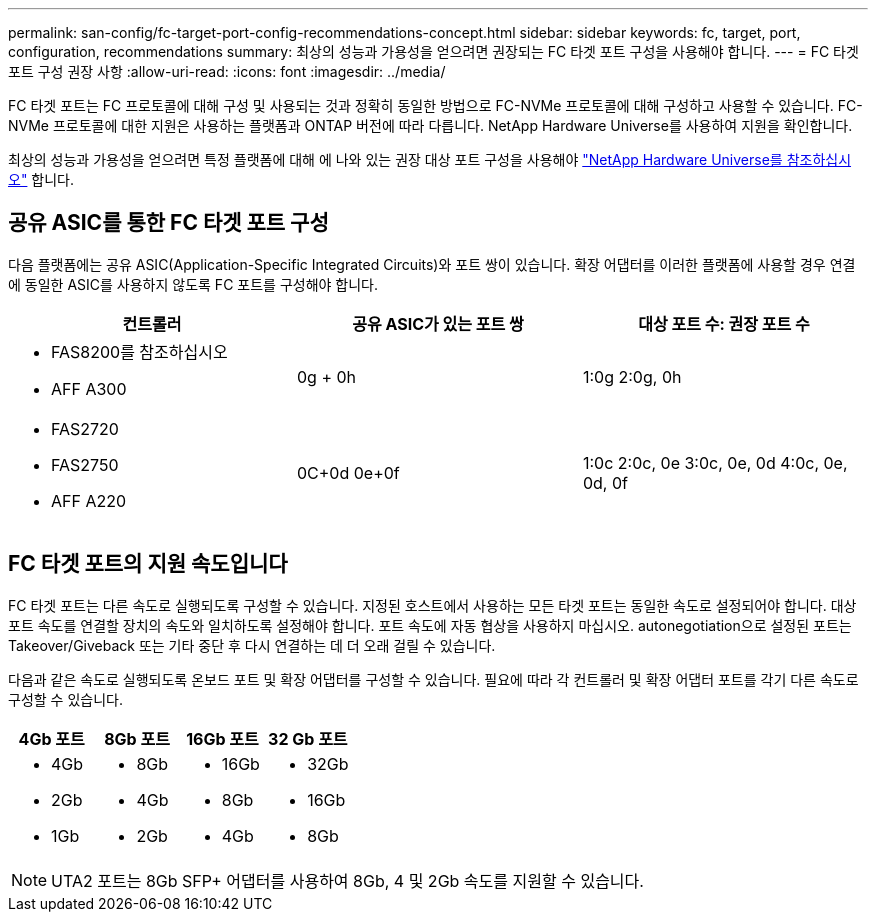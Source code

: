 ---
permalink: san-config/fc-target-port-config-recommendations-concept.html 
sidebar: sidebar 
keywords: fc, target, port, configuration, recommendations 
summary: 최상의 성능과 가용성을 얻으려면 권장되는 FC 타겟 포트 구성을 사용해야 합니다. 
---
= FC 타겟 포트 구성 권장 사항
:allow-uri-read: 
:icons: font
:imagesdir: ../media/


[role="lead"]
FC 타겟 포트는 FC 프로토콜에 대해 구성 및 사용되는 것과 정확히 동일한 방법으로 FC-NVMe 프로토콜에 대해 구성하고 사용할 수 있습니다. FC-NVMe 프로토콜에 대한 지원은 사용하는 플랫폼과 ONTAP 버전에 따라 다릅니다. NetApp Hardware Universe를 사용하여 지원을 확인합니다.

최상의 성능과 가용성을 얻으려면 특정 플랫폼에 대해 에 나와 있는 권장 대상 포트 구성을 사용해야 https://hwu.netapp.com["NetApp Hardware Universe를 참조하십시오"^] 합니다.



== 공유 ASIC를 통한 FC 타겟 포트 구성

다음 플랫폼에는 공유 ASIC(Application-Specific Integrated Circuits)와 포트 쌍이 있습니다. 확장 어댑터를 이러한 플랫폼에 사용할 경우 연결에 동일한 ASIC를 사용하지 않도록 FC 포트를 구성해야 합니다.

[cols="3*"]
|===
| 컨트롤러 | 공유 ASIC가 있는 포트 쌍 | 대상 포트 수: 권장 포트 수 


 a| 
* FAS8200를 참조하십시오
* AFF A300

 a| 
0g + 0h
 a| 
1:0g 2:0g, 0h



 a| 
* FAS2720
* FAS2750
* AFF A220

 a| 
0C+0d 0e+0f
 a| 
1:0c 2:0c, 0e 3:0c, 0e, 0d 4:0c, 0e, 0d, 0f

|===


== FC 타겟 포트의 지원 속도입니다

FC 타겟 포트는 다른 속도로 실행되도록 구성할 수 있습니다. 지정된 호스트에서 사용하는 모든 타겟 포트는 동일한 속도로 설정되어야 합니다. 대상 포트 속도를 연결할 장치의 속도와 일치하도록 설정해야 합니다. 포트 속도에 자동 협상을 사용하지 마십시오. autonegotiation으로 설정된 포트는 Takeover/Giveback 또는 기타 중단 후 다시 연결하는 데 더 오래 걸릴 수 있습니다.

다음과 같은 속도로 실행되도록 온보드 포트 및 확장 어댑터를 구성할 수 있습니다. 필요에 따라 각 컨트롤러 및 확장 어댑터 포트를 각기 다른 속도로 구성할 수 있습니다.

[cols="4*"]
|===
| 4Gb 포트 | 8Gb 포트 | 16Gb 포트 | 32 Gb 포트 


 a| 
* 4Gb
* 2Gb
* 1Gb

 a| 
* 8Gb
* 4Gb
* 2Gb

 a| 
* 16Gb
* 8Gb
* 4Gb

 a| 
* 32Gb
* 16Gb
* 8Gb


|===
[NOTE]
====
UTA2 포트는 8Gb SFP+ 어댑터를 사용하여 8Gb, 4 및 2Gb 속도를 지원할 수 있습니다.

====